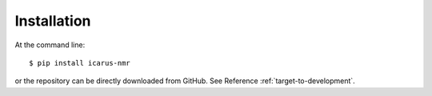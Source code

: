 ============
Installation
============

At the command line::

    $ pip install icarus-nmr

or the repository can be directly downloaded from GitHub. See Reference :ref:`target-to-development`.
